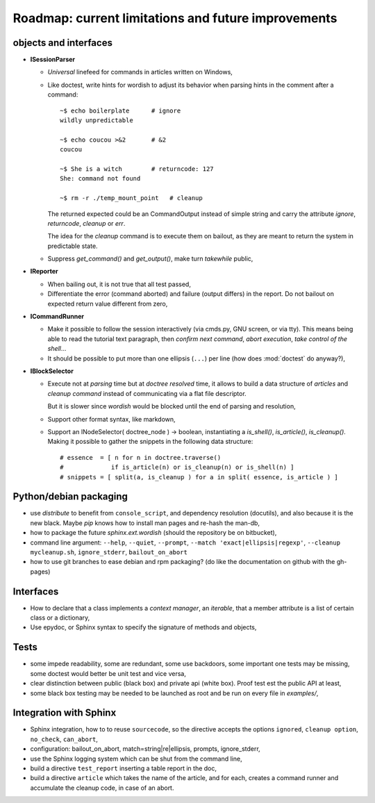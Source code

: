 
.. _roadmap:

Roadmap: current limitations and future improvements
====================================================

objects and interfaces
----------------------

- **ISessionParser**

  - *Universal* linefeed for commands in articles written on Windows, 

  - Like doctest, write hints for wordish to adjust its behavior when
    parsing hints in the comment after a command::

       ~$ echo boilerplate      # ignore
       wildly unpredictable

       ~$ echo coucou >&2       # &2
       coucou

       ~$ She is a witch        # returncode: 127
       She: command not found

       ~$ rm -r ./temp_mount_point   # cleanup

    The returned expected could be an CommandOutput instead of simple
    string and carry the attribute *ignore*, *returncode*, *cleanup*
    or *err*. 

    The idea for the *cleanup* command is to execute them on
    bailout, as they are meant to return the system in predictable
    state.

  .. - If *wordish* could display the version of system and command used,
  ..   it would help the user diagnose difference in behavior accross
  ..   seemingly similar system.

  - Suppress *get_command()* and *get_output()*, make turn *takewhile*
    public,

- **IReporter**

  - When bailing out, it is not true that all test passed,

  - Differentiate the error (command aborted) and failure (output
    differs) in the report. Do not bailout on expected return value
    different from zero,

  .. - Explicit manipulation of CommandOutput instance outside the
  ..   reporter instance (report instance should know less about command
  ..   outputs)

  .. - The *str(CommandOutput)* is surprising sometimes, especially the
  ..   returncode shown after a comma,

- **ICommandRunner**

  - Make it possible to follow the session interactively (via cmds.py,
    GNU screen, or via tty). This means being able to read the
    tutorial text paragraph, then *confirm next command*, *abort
    execution*, *take control of the shell*...
 
  - It should be possible to put more than one ellipsis (``...``) per
    line (how does :mod:`doctest` do anyway?),

- **IBlockSelector**

  - Execute not at *parsing* time but at *doctree resolved* time, it
    allows to build a data structure of *articles* and *cleanup
    command* instead of communicating via a flat file descriptor. 

    But it is slower since *wordish* would be blocked until the end of
    parsing and resolution,

  - Support other format syntax, like markdown,

  - Support an INodeSelector( doctree_node ) -> boolean, instantiating
    a *is_shell()*, *is_article()*, *is_cleanup()*. Making it possible
    to gather the snippets in the following data structure::

      # essence  = [ n for n in doctree.traverse()    
      #             if is_article(n) or is_cleanup(n) or is_shell(n) ]   
      # snippets = [ split(a, is_cleanup ) for a in split( essence, is_article ) ]

Python/debian packaging
-----------------------

- use *distribute* to benefit from ``console_script``, and dependency
  resolution (docutils), and also because it is the new black. Maybe
  *pip* knows how to install man pages and re-hash the man-db,

- how to package the future *sphinx.ext.wordish* (should the
  repository be on bitbucket),

- command line argument: ``--help``, ``--quiet``, ``--prompt``,
  ``--match 'exact|ellipsis|regexp'``, ``--cleanup mycleanup.sh``,
  ``ignore_stderr``, ``bailout_on_abort``

- how to use git branches to ease debian and rpm packaging? (do like
  the documentation on github with the gh-pages)

..
  la creation de la directive source prend le renvoie une queue sous
  la forme d'une stringio, la directive source code écrit dans cette
  stringio que le session parser consomme.

  Le doctree généré est jeté, on s'en sert juste pour lancer la
  directive sourcecode, tout en effet de bord. (on evite peut etre
  aussi la latence au démarrage)

  Ca ne sert pas a grand chose d'utiliser le session parser pour
  réinserer des noeuds command et output sous la forme de literal block
  dans la mesure ou il seront disjoint dans le doc final. Sauf si un
  réèl builder html/latex implémnte un IReporter

Interfaces
----------

- How to declare that a class implements a *context manager*, an
  *iterable*, that a member attribute is a list of certain class or a
  dictionary,

- Use epydoc, or Sphinx syntax to specify the signature of methods and
  objects,

Tests
-----

- some impede readability, some are redundant, some use backdoors,
  some important one tests may be missing, some doctest would better
  be unit test and vice versa,

- clear distinction between public (black box) and private api (white
  box). Proof test est the public API at least,

- some black box testing may be needed to be launched as root and be
  run on every file in *examples/*,

Integration with Sphinx
-----------------------

- Sphinx integration, how to to reuse ``sourcecode``, so the directive
  accepts the options ``ignored``, ``cleanup option``,
  ``no_check``, ``can_abort``,

- configuration: bailout_on_abort, match=string|re|ellipsis, prompts,
  ignore_stderr, 

- use the Sphinx logging system which can be shut from the command line,

- build a directive ``test_report`` inserting a table report in the
  doc,

- build a directive ``article`` which takes the name of the article,
  and for each, creates a command runner and accumulate the cleanup
  code, in case of an abort.

.. pr plan
..     shunit
..     jo lange
..     ubuntu server
..     sphinx
..     docutils
..     lvs
..     btrfs, lvm
..     debian administration
..     python/debian/ubuntu planet/mailing list
..     anevia
..     roming
..     imil
